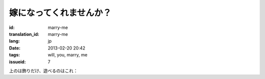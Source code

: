 嫁になってくれませんか？
=======================================================================

:id: marry-me
:translation_id: marry-me
:lang: jp
:date: 2013-02-20 20:42
:tags: will, you, marry, me
:issueid: 7

.. panel-default::
    :title: 画像はこのように

	.. PELICAN_BEGIN_SUMMARY

	.. image:: /images/marry-me.png
		:alt: 嫁になってくれませんか？

	.. PELICAN_END_SUMMARY


上のは飾りだけ、遊べるのはこれ：

.. raw:: html
    
    <script type="text/javascript" src="/static/three.min.js"></script>
    <script type="text/javascript" src="/static/FirstPersonControls.js"></script>
    <script type="text/javascript" src="/static/helvetiker_regular.typeface.js"></script>
    <script type="text/javascript" src="/static/214game.js"></script>
    <div id="game_area" style="width: 600px; height: 450px; margin-left: 10px;clear:both">
    </div>
    <p style="margin-left: 100px; margin-top: 10px; ">* WASD←→ で移動する，WebGL が必要</p>